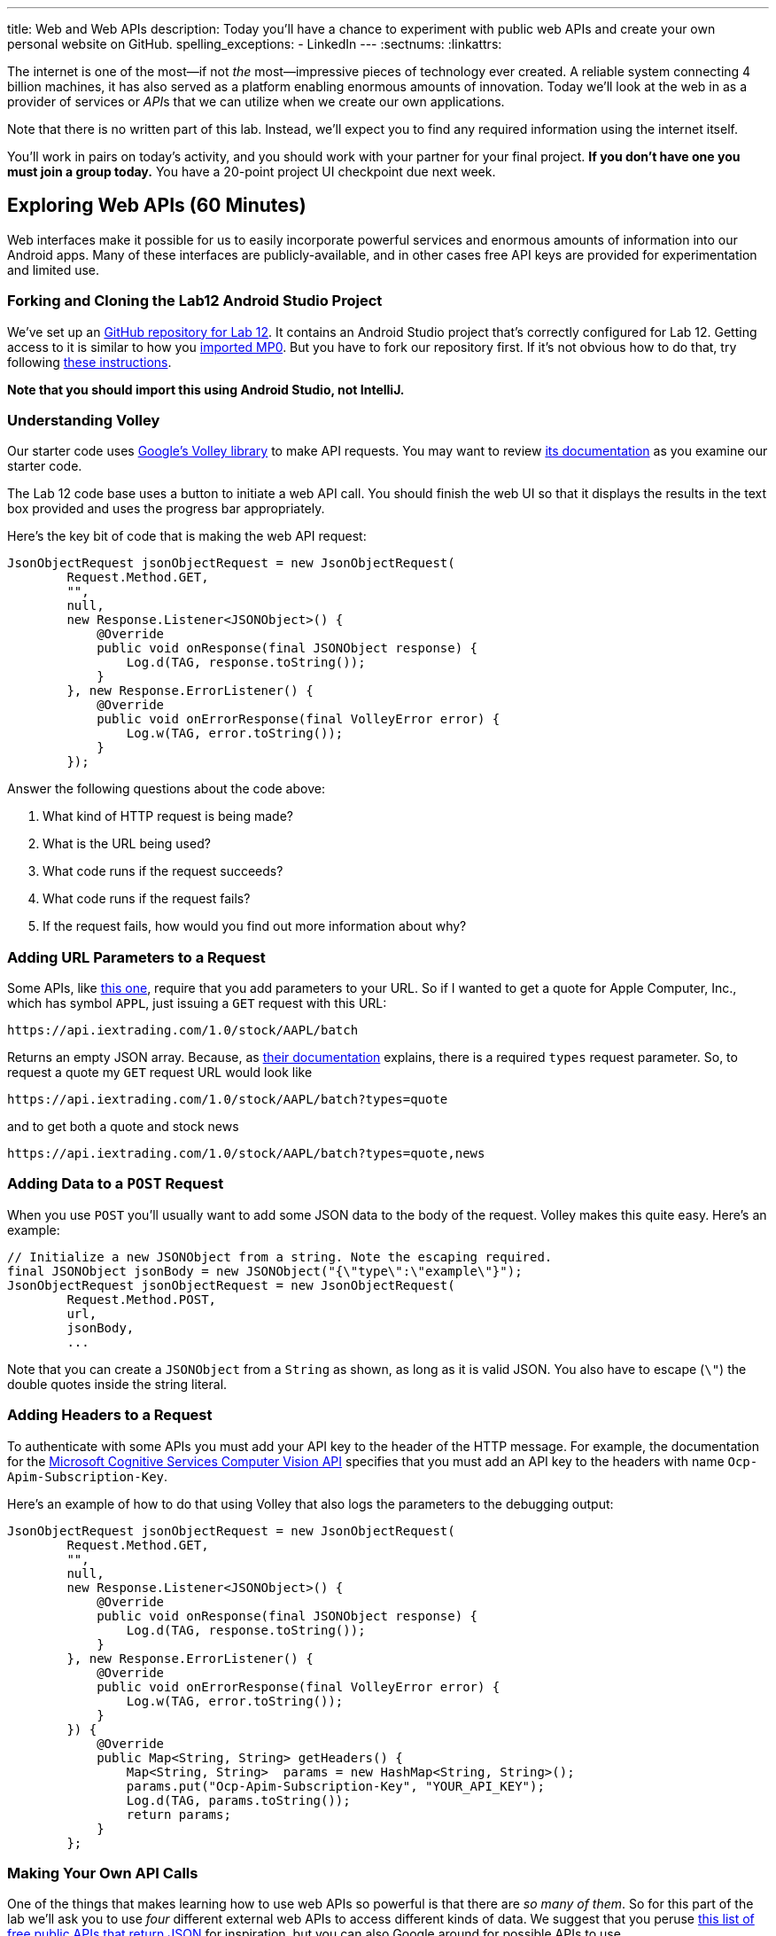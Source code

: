 ---
title: Web and Web APIs
description:
  Today you'll have a chance to experiment with public web APIs and create your
  own personal website on GitHub.
spelling_exceptions:
  - LinkedIn
---
:sectnums:
:linkattrs:

[.lead]
//
The internet is one of the most&mdash;if not _the_ most&mdash;impressive
pieces of technology ever created.
//
A reliable system connecting 4 billion machines, it has also served as a
platform enabling enormous amounts of innovation.
//
Today we'll look at the web in as a provider of services or
__API__s that we can utilize when we create our own applications.

Note that there is no written part of this lab.
//
Instead, we'll expect you to find any required information using the internet
itself.

You'll work in pairs on today's activity, and you should work with your partner
for your final project.
//
**If you don't have one you must join a group today.**
//
You have a 20-point project UI checkpoint due next week.

[[apsi]]
== Exploring Web APIs [.text-muted]#(60 Minutes)#

[.lead]
//
Web interfaces make it possible for us to easily incorporate powerful services
and enormous amounts of information into our Android apps.
//
Many of these interfaces are publicly-available, and in other cases free API
keys are provided for experimentation and limited use.

=== Forking and Cloning the Lab12 Android Studio Project

We've set up an
//
https://github.com/cs125-illinois/Lab12[GitHub repository for Lab 12].
//
It contains an Android Studio project that's correctly configured for Lab 12.
//
Getting access to it is similar to how you
//
link:/MP/setup/git/#importing[imported MP0].
//
But you have to fork our repository first.
//
If it's not obvious how to do that, try following
//
https://help.github.com/articles/fork-a-repo/[these instructions].

*Note that you should import this using Android Studio, not IntelliJ.*

=== Understanding Volley

Our starter code uses
//
https://developer.android.com/training/volley/index.html[Google's Volley
library]
//
to make API requests.
//
You may want to review
//
https://developer.android.com/training/volley/index.html[its documentation]
//
as you examine our starter code.

The Lab 12 code base uses a button to initiate a web API call.
//
You should finish the web UI so that it displays the results in the text box
provided and uses the progress bar appropriately.

Here's the key bit of code that is making the web API request:

[source,java,role='small']
----
JsonObjectRequest jsonObjectRequest = new JsonObjectRequest(
        Request.Method.GET,
        "",
        null,
        new Response.Listener<JSONObject>() {
            @Override
            public void onResponse(final JSONObject response) {
                Log.d(TAG, response.toString());
            }
        }, new Response.ErrorListener() {
            @Override
            public void onErrorResponse(final VolleyError error) {
                Log.w(TAG, error.toString());
            }
        });
----

Answer the following questions about the code above:

. What kind of HTTP request is being made?
//
. What is the URL being used?
//
. What code runs if the request succeeds?
//
. What code runs if the request fails?
//
. If the request fails, how would you find out more information about why?

=== Adding URL Parameters to a Request

Some APIs, like
//
https://iextrading.com/developer/[this one],
//
require that you add parameters to your URL.
//
So if I wanted to get a quote for Apple Computer, Inc., which has symbol `APPL`,
just issuing a `GET` request with this URL:

[source]
----
https://api.iextrading.com/1.0/stock/AAPL/batch
----

Returns an empty JSON array.
//
Because, as
//
https://iextrading.com/developer/docs/#batch-requests[their documentation]
//
explains, there is a required `types` request parameter.
//
So, to request a quote my `GET` request URL would look like

[source]
----
https://api.iextrading.com/1.0/stock/AAPL/batch?types=quote
----

and to get both a quote and stock news

[source]
----
https://api.iextrading.com/1.0/stock/AAPL/batch?types=quote,news
----

=== Adding Data to a `POST` Request

When you use `POST` you'll usually want to add some JSON data to the body of the
request.
//
Volley makes this quite easy.
//
Here's an example:

[source,java,role='small']
----
// Initialize a new JSONObject from a string. Note the escaping required.
final JSONObject jsonBody = new JSONObject("{\"type\":\"example\"}");
JsonObjectRequest jsonObjectRequest = new JsonObjectRequest(
        Request.Method.POST,
        url,
        jsonBody,
        ...
----

Note that you can create a `JSONObject` from a `String` as shown, as long as it
is valid JSON.
//
You also have to escape (`\"`) the double quotes inside the string literal.

=== Adding Headers to a Request

To authenticate with some APIs you must add your API key to the header of the
HTTP message.
//
For example, the documentation for the
//
https://goo.gl/HWpPy5[Microsoft Cognitive Services Computer Vision API]
//
specifies that you must add an API key to the headers with name
`Ocp-Apim-Subscription-Key`.

Here's an example of how to do that using Volley that also logs the parameters
to the debugging output:

[source,java,role='small']
----
JsonObjectRequest jsonObjectRequest = new JsonObjectRequest(
        Request.Method.GET,
        "",
        null,
        new Response.Listener<JSONObject>() {
            @Override
            public void onResponse(final JSONObject response) {
                Log.d(TAG, response.toString());
            }
        }, new Response.ErrorListener() {
            @Override
            public void onErrorResponse(final VolleyError error) {
                Log.w(TAG, error.toString());
            }
        }) {
            @Override
            public Map<String, String> getHeaders() {
                Map<String, String>  params = new HashMap<String, String>();
                params.put("Ocp-Apim-Subscription-Key", "YOUR_API_KEY");
                Log.d(TAG, params.toString());
                return params;
            }
        };
----

=== Making Your Own API Calls

One of the things that makes learning how to use web APIs so powerful is that
there are _so many of them_.
//
So for this part of the lab we'll ask you to use _four_ different external web
APIs to access different kinds of data.
//
We suggest that you peruse
//
https://github.com/toddmotto/public-apis[this list of free public APIs that
return JSON]
//
for inspiration, but you can also Google around for possible APIs to use.

You'll also want to complete you starter application so that it both displays
the JSON that is returned in the available text box and uses a
//
https://developer.android.com/guide/topics/ui/notifiers/toasts.html[Toast]
//
notification to indicate errors when something goes wrong.
//
You should also continue to log errors and warnings using Android's
//
https://developer.android.com/reference/android/util/Log.html[Logging system]
//
to aid your own development.

Choose four different web APIs to make the following kinds of requests.
//
Note that
//
https://github.com/toddmotto/public-apis[this list above]
//
distinguishes between APIs that require authentication and those that do not

. A `GET` that does not require authentication
//
. A `GET` that _does_ require authentication
//
. A `POST` that does not require authentication
//
. A `POST` that does require authentication

Review the instructions above as needed to determine how to add information to
your `GET` and `POST` requests.
//
But don't get stuck on one particular API for too long.
//
If it doesn't seem to be working, try another one.
//
You may also want to review
//
https://blog.restcase.com/restful-api-authentication-basics/[this tutorial on
the basics of API authentication].

'''

[[mp6]]
== Final Project UI and Planning [.text-muted]#(50 Minutes)#

Use any remaining time in your lab section to work on
//
link:/MP/6/[your final project]
//
with your project partner.

During next week's lab we'll ask each group for a brief overview of their
project and to demonstrate a working UI.
//
This means that all UI elements should be in place and should be attached as
needed to some kind of handler in each activity.
//
Those handlers don't have to do anything, yet: they can just log a message so
that we know that they are working.
//
Although you may want to keep going if you get to this point quickly.

If you need help with UI development please refer to
//
link:/lab/12/[Lab 12],
//
or as on the forum.

// vim: ts=2:sw=2:et
